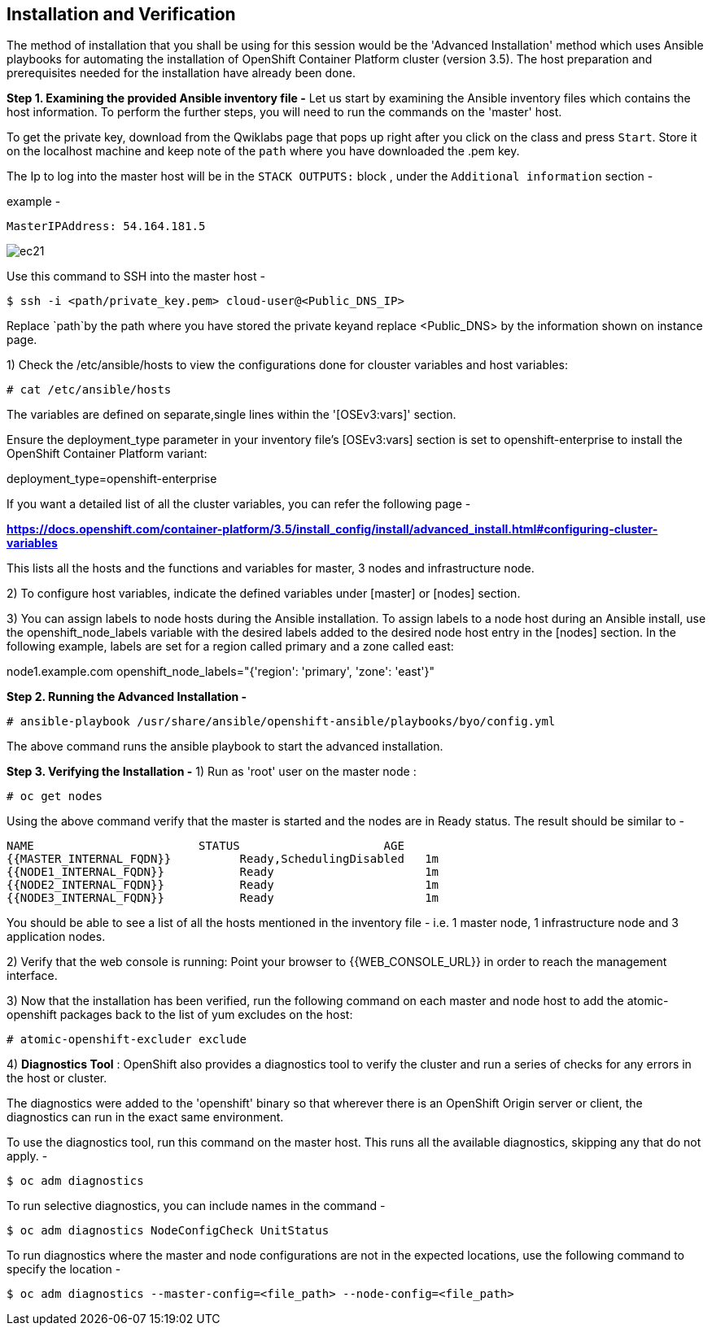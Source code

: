 ## Installation and Verification

The method of installation that you shall be using for this session would be the 'Advanced Installation' method which uses Ansible playbooks for automating the installation of OpenShift Container Platform cluster (version 3.5).
The host preparation and prerequisites needed for the installation have already been done.

*Step 1. Examining the provided Ansible inventory file -*
Let us start by examining the Ansible inventory files which contains the host information.
To perform the further steps, you will need to run the commands on the 'master' host.


To get the private key, download from the Qwiklabs page that pops up right after you click on the class and press `Start`. Store it on the localhost machine and keep note of the `path` where you have downloaded the .pem key.

The Ip to log into the master host will be in the `STACK OUTPUTS:` block , under the `Additional information` section -

example -

`MasterIPAddress:  54.164.181.5`

image::ec21.png[]

Use this command to SSH into the master host -

[literal]
$ ssh -i <path/private_key.pem> cloud-user@<Public_DNS_IP>

Replace `path`by the path where you have stored the private keyand replace <Public_DNS> by the information shown on instance page.

1) Check the /etc/ansible/hosts to view the configurations done for clouster variables and host variables:

 # cat /etc/ansible/hosts

The variables are defined on separate,single lines within the '[OSEv3:vars]' section.

Ensure the deployment_type parameter in your inventory file’s [OSEv3:vars] section is set to openshift-enterprise to install the OpenShift Container Platform variant:

[literal]
[OSEv3:vars]
deployment_type=openshift-enterprise

If you want a detailed list of all the cluster variables, you can refer the following page -

*https://docs.openshift.com/container-platform/3.5/install_config/install/advanced_install.html#configuring-cluster-variables*

This lists all the hosts and the functions and variables for master, 3 nodes and infrastructure node.

2) To configure host variables, indicate the defined variables under [master] or [nodes] section.

3) You can assign labels to node hosts during the Ansible installation.
To assign labels to a node host during an Ansible install, use the openshift_node_labels variable with the desired labels added to the desired node host entry in the [nodes] section.
In the following example, labels are set for a region called primary and a zone called east:

[literal]
[nodes]
node1.example.com openshift_node_labels="{'region': 'primary', 'zone': 'east'}"


*Step 2. Running the Advanced Installation -*

 # ansible-playbook /usr/share/ansible/openshift-ansible/playbooks/byo/config.yml

The above command runs the ansible playbook to start the advanced installation.


*Step 3. Verifying the Installation -*
1) Run as 'root' user on the master node :

 # oc get nodes

Using the above command verify that the master is started and the nodes are in Ready status.
The result should be similar to -

[literal]
NAME                        STATUS                     AGE
{{MASTER_INTERNAL_FQDN}}          Ready,SchedulingDisabled   1m
{{NODE1_INTERNAL_FQDN}}           Ready                      1m
{{NODE2_INTERNAL_FQDN}}           Ready                      1m
{{NODE3_INTERNAL_FQDN}}           Ready                      1m

You should be able to see a list of all the hosts mentioned in the inventory file - i.e. 1 master node, 1 infrastructure node and 3 application nodes.

2) Verify that the web console is running:
Point your browser to {{WEB_CONSOLE_URL}} in order to reach the management interface.

3) Now that the installation has been verified, run the following command on each master and node host to add the atomic-openshift packages back to the list of yum excludes on the host:

 # atomic-openshift-excluder exclude

4) *Diagnostics Tool* :
OpenShift also provides a diagnostics tool to verify the cluster and run a series of checks for any errors in the host or cluster.

The diagnostics were added to the 'openshift' binary so that wherever there is an OpenShift Origin server or client, the diagnostics can run in the exact same environment.

To use the diagnostics tool, run this command on the master host. This runs all the available diagnostics, skipping any that do not apply. -

[literal]
$ oc adm diagnostics

To run selective diagnostics, you can include names in the command -
[literal]
$ oc adm diagnostics NodeConfigCheck UnitStatus

To run diagnostics where the master and node configurations are not in the expected locations, use the following command to specify the location -
[literal]
$ oc adm diagnostics --master-config=<file_path> --node-config=<file_path>
